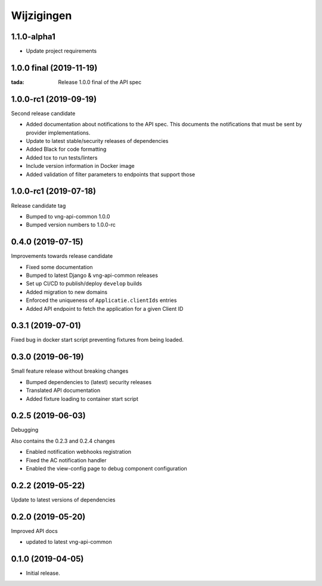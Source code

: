 ===========
Wijzigingen
===========

1.1.0-alpha1
========================

* Update project requirements

1.0.0 final (2019-11-19)
========================

:tada: Release 1.0.0 final of the API spec

1.0.0-rc1 (2019-09-19)
======================

Second release candidate

* Added documentation about notifications to the API spec. This documents the
  notifications that must be sent by provider implementations.
* Update to latest stable/security releases of dependencies
* Added Black for code formatting
* Added tox to run tests/linters
* Include version information in Docker image
* Added validation of filter parameters to endpoints that support those

1.0.0-rc1 (2019-07-18)
======================

Release candidate tag

* Bumped to vng-api-common 1.0.0
* Bumped version numbers to 1.0.0-rc

0.4.0 (2019-07-15)
==================

Improvements towards release candidate

* Fixed some documentation
* Bumped to latest Django & vng-api-common releases
* Set up CI/CD to publish/deploy ``develop`` builds
* Added migration to new domains
* Enforced the uniqueness of ``Applicatie.clientIds`` entries
* Added API endpoint to fetch the application for a given Client ID

0.3.1 (2019-07-01)
==================

Fixed bug in docker start script preventing fixtures from being loaded.

0.3.0 (2019-06-19)
==================

Small feature release without breaking changes

* Bumped dependencies to (latest) security releases
* Translated API documentation
* Added fixture loading to container start script

0.2.5 (2019-06-03)
==================

Debugging

Also contains the 0.2.3 and 0.2.4 changes

* Enabled notification webhooks registration
* Fixed the AC notification handler
* Enabled the view-config page to debug component configuration

0.2.2 (2019-05-22)
==================

Update to latest versions of dependencies

0.2.0 (2019-05-20)
==================

Improved API docs

* updated to latest vng-api-common


0.1.0 (2019-04-05)
==================

* Initial release.
